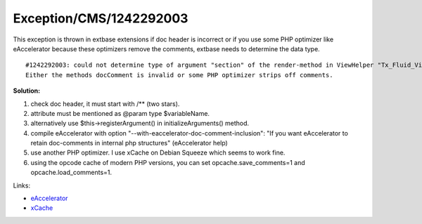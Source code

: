 .. _firstHeading:

Exception/CMS/1242292003
========================

This exception is thrown in extbase extensions if doc header is
incorrect or if you use some PHP optimizer like eAccelerator because
these optimizers remove the comments, extbase needs to determine the
data type.

::

   #1242292003: could not determine type of argument "section" of the render-method in ViewHelper "Tx_Fluid_ViewHelpers_RenderViewHelper". 
   Either the methods docComment is invalid or some PHP optimizer strips off comments.

**Solution:**

#. check doc header, it must start with /*\* (two stars).
#. attribute must be mentioned as @param type $variableName.
#. alternatively use $this->registerArgument() in initializeArguments()
   method.
#. compile eAccelerator with option
   "--with-eaccelerator-doc-comment-inclusion": "If you want
   eAccelerator to retain doc-comments in internal php structures"
   (eAccelerator help)
#. use another PHP optimizer. I use xCache on Debian Squeeze which seems
   to work fine.
#. using the opcode cache of modern PHP versions, you can set
   opcache.save_comments=1 and opcache.load_comments=1.

Links:

-  `eAccelerator <http://eaccelerator.net/>`__
-  `xCache <http://xcache.lighttpd.net/>`__
